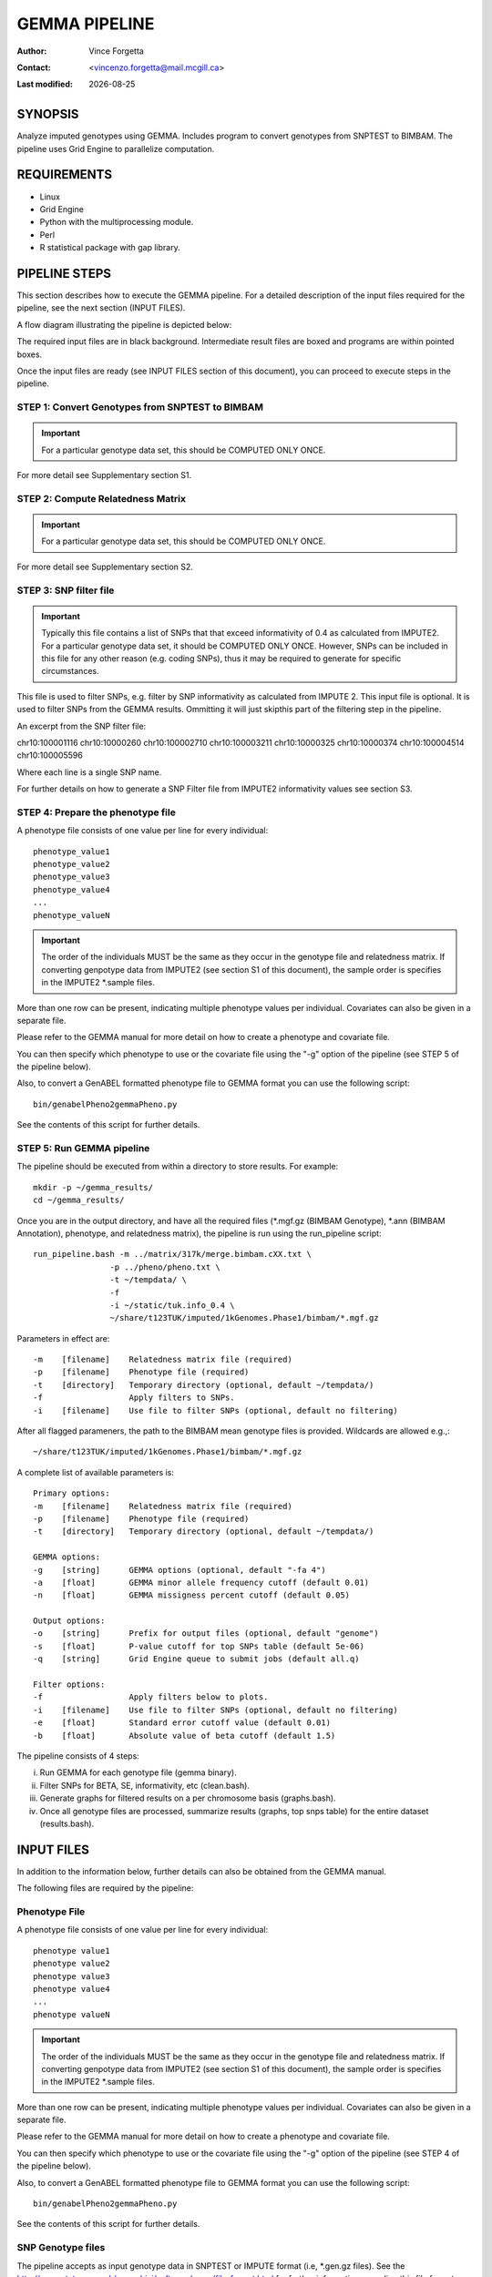 .. |date| date::

==============
GEMMA PIPELINE
==============

:Author: Vince Forgetta
:Contact: <vincenzo.forgetta@mail.mcgill.ca>
:Last modified: |date|

SYNOPSIS
--------

Analyze imputed genotypes using GEMMA. Includes program to convert genotypes from SNPTEST to BIMBAM. The pipeline uses Grid Engine to parallelize computation.

REQUIREMENTS
------------
* Linux
* Grid Engine
* Python with the multiprocessing module.
* Perl
* R statistical package with gap library.


PIPELINE STEPS
--------------

This section describes how to execute the GEMMA pipeline. For a detailed description of the input files required for the pipeline, see the next section (INPUT FILES).

A flow diagram illustrating the pipeline is depicted below:

.. image:: ./doc/gemma-flow.png
  :width: 60%

The required input files are in black background. Intermediate result files are boxed and programs are within pointed boxes.

Once the input files are ready (see INPUT FILES section of this document), you can proceed to execute steps in the pipeline.

STEP 1: Convert Genotypes from SNPTEST to BIMBAM
~~~~~~~~~~~~~~~~~~~~~~~~~~~~~~~~~~~~~~~~~~~~~~~~

.. important:: For a particular genotype data set, this should be COMPUTED ONLY ONCE.

For more detail see Supplementary section S1.


STEP 2: Compute Relatedness Matrix
~~~~~~~~~~~~~~~~~~~~~~~~~~~~~~~~~~

.. important:: For a particular genotype data set, this should be COMPUTED ONLY ONCE.

For more detail see Supplementary section S2.


STEP 3: SNP filter file
~~~~~~~~~~~~~~~~~~~~~~~

.. important:: Typically this file contains a list of SNPs that that exceed informativity of 0.4 as calculated from IMPUTE2. For a particular genotype data set, it should be COMPUTED ONLY ONCE. However, SNPs can be included in this file for any other reason (e.g. coding SNPs), thus it may be required to generate for specific circumstances.

This file is used to filter SNPs, e.g. filter by SNP informativity as calculated from IMPUTE 2. This input file is optional. It is used to filter SNPs from the GEMMA results. Ommitting it will just skipthis part of the filtering step in the pipeline. 

An excerpt from the SNP filter file::

chr10:100001116
chr10:10000260
chr10:100002710
chr10:100003211
chr10:10000325
chr10:10000374
chr10:100004514
chr10:100005596

Where each line is a single SNP name.

For further details on how to generate a SNP Filter file from IMPUTE2 informativity values see section S3.

STEP 4: Prepare the phenotype file
~~~~~~~~~~~~~~~~~~~~~~~~~~~~~~~~~~

A phenotype file consists of one value per line for every individual::

 phenotype_value1
 phenotype_value2
 phenotype_value3
 phenotype_value4
 ...
 phenotype_valueN

.. important:: The order of the individuals MUST be the same as they occur in the genotype file and relatedness matrix.  If converting genpotype data from IMPUTE2 (see section S1 of this document), the sample order is specifies in the IMPUTE2 \*.sample files.

More than one row can be present, indicating multiple phenotype values per individual. Covariates can also be given in a separate file.

Please refer to the GEMMA manual for more detail on how to create a phenotype and covariate file.

You can then specify which phenotype to use or the covariate file using the "-g" option of the pipeline (see STEP 5 of the pipeline below).

Also, to convert a GenABEL formatted phenotype file to GEMMA format you can use the following script::

 bin/genabelPheno2gemmaPheno.py 

See the contents of this script for further details.

STEP 5: Run GEMMA pipeline
~~~~~~~~~~~~~~~~~~~~~~~~~~

The pipeline should be executed from within a directory to store results. For example::

 mkdir -p ~/gemma_results/
 cd ~/gemma_results/

Once you are in the output directory, and have all the required files (\*.mgf.gz (BIMBAM Genotype), \*.ann (BIMBAM Annotation), phenotype, and relatedness matrix), the pipeline is run using the run_pipeline script::

 run_pipeline.bash -m ../matrix/317k/merge.bimbam.cXX.txt \
                 -p ../pheno/pheno.txt \
		 -t ~/tempdata/ \
		 -f 
		 -i ~/static/tuk.info_0.4 \
 		 ~/share/t123TUK/imputed/1kGenomes.Phase1/bimbam/*.mgf.gz

Parameters in effect are::

 -m    [filename]    Relatedness matrix file (required)
 -p    [filename]    Phenotype file (required)
 -t    [directory]   Temporary directory (optional, default ~/tempdata/)
 -f                  Apply filters to SNPs.
 -i    [filename]    Use file to filter SNPs (optional, default no filtering)

After all flagged parameners, the path to the BIMBAM mean genotype files is provided. Wildcards are allowed e.g.,::

   ~/share/t123TUK/imputed/1kGenomes.Phase1/bimbam/*.mgf.gz

A complete list of available parameters is::

 Primary options:
 -m    [filename]    Relatedness matrix file (required)
 -p    [filename]    Phenotype file (required)
 -t    [directory]   Temporary directory (optional, default ~/tempdata/)

 GEMMA options:
 -g    [string]      GEMMA options (optional, default "-fa 4")
 -a    [float]       GEMMA minor allele frequency cutoff (default 0.01)
 -n    [float]       GEMMA missigness percent cutoff (default 0.05)

 Output options:
 -o    [string]      Prefix for output files (optional, default "genome")
 -s    [float]       P-value cutoff for top SNPs table (default 5e-06)
 -q    [string]      Grid Engine queue to submit jobs (default all.q)

 Filter options:
 -f                  Apply filters below to plots.
 -i    [filename]    Use file to filter SNPs (optional, default no filtering)
 -e    [float]       Standard error cutoff value (default 0.01)
 -b    [float]       Absolute value of beta cutoff (default 1.5)


The pipeline consists of 4 steps:

i. Run GEMMA for each genotype file (gemma binary). 
ii. Filter SNPs for BETA, SE, informativity, etc (clean.bash).
iii. Generate graphs for filtered results on a per chromosome basis (graphs.bash).
iv. Once all genotype files are processed, summarize results (graphs, top snps table) for the entire dataset (results.bash).


INPUT FILES
-----------

In addition to the information below, further details can also be obtained from the GEMMA manual.

The following files are required by the pipeline:

Phenotype File
~~~~~~~~~~~~~~

A phenotype file consists of one value per line for every individual::

 phenotype value1
 phenotype value2
 phenotype value3
 phenotype value4
 ...
 phenotype valueN

.. important:: The order of the individuals MUST be the same as they occur in the genotype file and relatedness matrix.  If converting genpotype data from IMPUTE2 (see section S1 of this document), the sample order is specifies in the IMPUTE2 \*.sample files.

More than one row can be present, indicating multiple phenotype values per individual. Covariates can also be given in a separate file.

Please refer to the GEMMA manual for more detail on how to create a phenotype and covariate file.

You can then specify which phenotype to use or the covariate file using the "-g" option of the pipeline (see STEP 4 of the pipeline below).

Also, to convert a GenABEL formatted phenotype file to GEMMA format you can use the following script::

 bin/genabelPheno2gemmaPheno.py 

See the contents of this script for further details.


SNP Genotype files
~~~~~~~~~~~~~~~~~~

The pipeline accepts as input genotype data in SNPTEST or IMPUTE format (i.e, \*.gen.gz files). See the http://www.stats.ox.ac.uk/~marchini/software/gwas/file_format.html for further information regarding this file format.

SNP Filter File (optional)
~~~~~~~~~~~~~~~~~~~~~~~~~~

This file is used to filter SNPs, e.g. filter by SNP informativity. This input file is optional. It is used to filter SNPs from the GEMMA results. Omitting it will just skip this step. 

An excerpt from the SNP filter file::

 10-100000625 10 100000625
 10-100000645 10 100000645
 10-100001867 10 100001867
 10-100003242 10 100003242
 10-100003302 10 100003302
 10-100003304 10 100003304
 10-100003785 10 100003785
 10-100004360 10 100004360

Where columns are <snp_name> <chrom> <pos>.

To filter SNPs for informativity from IMPUTE2 use the info.bash script. By default, minimum informativity cutoff is set to 0.4::

 info.bash <path_to_info_files> > genome_0.4.info

As input, this script accepts one or more SNP-wise information files (e.g. from 317k and 610k). It uses the value of the fifth column (**info**) to filter SNPs.

.. important:: When multiple info values exist for a given SNP (e.g. a common SNP from 317k and 610k datasets), the SNP is retained only if it passes cutoff in all datasets. This can be changed by altering the parameters used by the uniq command within the info.bash script.

To alter the minimum informativity cutoff, change the INFO_MIN_FREQ variable within the info.bash script.

Also, change TMPDIR to a location with sufficient disk space on your system.

PROGRAMS
--------

The programs within the bin directory and their purpose are:

Data preparation
~~~~~~~~~~~~~~~~

* gen2bimbam_batch.bash -- Script to batch convert using Grid Engine one or more SNPTEST files to BIMBAM mean genotype format. Uses gen2bimbam.bash.
* gen2bimbam.bash -- Wrapper script to convert one SNPTEST file to BIMBAM mean genotype format. Uses gen2bimbam.py.
* gen2bimbam.py -- Script to convert one SNPTEST file to BIMBAM mean genotype format.
* gen2annotate.bash -- Generate a BIMBAM SNP information file from SNPTEST genotype file.
* genabelPheno2gemmaPheno.py -- Script to convert GenABEL phenotype file to GEMMA phenotype file.
* info.bash -- Create SNP informativity file.


Data Analysis
~~~~~~~~~~~~~

* run_pipeline.bash -- Script to execute the GEMMA analysis pipeline. This script executes the following programs:

 - gemma -- The GEMMA binary.
 - clean.bash -- Filter SNP results from GEMMA (\*.assoc.txt) for INFO, BETA, and SE.
 - graphs.bash -- Script to generate graphs (MH plot, QQ plot) from GEMMA results (\*.assoc.txt) for each input genotype file.
 - manhattan.r -- R code to generate a manhattanplot. Used by graphs.bash.
 - results.bash -- Script to MERGE all GEMMA results (\*.assoc.txt) and generate graphs.

4. OUTPUT FILES
---------------

Summary results of the GEMMA analysis are:

Association results
~~~~~~~~~~~~~~~~~~~

Within the GEMMA output/ directory there are \*.assoc.txt and \*.assoc.txt.clean files, containg GEMMA results for all SNPs and filtered SNPs, respectively.

.. important:: If the "-f" option is provided to the pipeline, SNPs in the "clean" files are filtered for informativity as well as beta and SE. The cutoff values for these parameters can be specified when running the pipeline (-b for BETA and -e for SE), or by supplying a SNP Filter files (see INPUT FILES section of this document).

Manhattan plot
~~~~~~~~~~~~~~

A Manhattan plot is generated for each genotype file as well as for the entire dataset.

.. image:: doc/mhtplot_results.png
   :width: 50 %
   :alt: A Manhattan plot

QQ-plot
:::::::

A QQ plot is generated for each genotype file as well as for the entire dataset.

.. image:: doc/qqplot_results.png
   :width: 50 %
   :alt: A QQ plot.

Box plots
:::::::::

Box plots for Beta and SE are generated for each genotype file as well as for the entire dataset.

.. image:: doc/boxplots_results.png
   :width: 50 %
   :alt: A boxplot.

Top SNPs table
::::::::::::::

The association results file filtered for SNPs with p-value <= 5e-06::

 chr     rs      ps      n_miss  beta    se      l_remle l_mle   p_wald  p_lrt   p_score
 1 1-74380277 74380277 0 -4.691591e-01 1.006133e-01 9.642427e-01 9.680234e-01 3.245198e-06 3.216472e-06 3.479304e-06
 1 1-74407171 74407171 0 -4.890655e-01 1.030370e-01 9.680546e-01 9.717733e-01 2.161249e-06 2.141216e-06 2.329294e-06
 1 1-118178100 118178100 0 1.164373e-01 2.445510e-02 9.480294e-01 9.520880e-01 2.010044e-06 1.997045e-06 2.178404e-06
 1 1-118178654 118178654 0 1.157201e-01 2.452723e-02 9.451781e-01 9.492383e-01 2.484445e-06 2.470947e-06 2.689299e-06
 1 1-118179969 118179969 0 1.112107e-01 2.374274e-02 9.531481e-01 9.571918e-01 2.931735e-06 2.909885e-06 3.154640e-06
 2 2-50816899 50816899 0 2.354443e-01 5.117126e-02 9.045662e-01 9.085561e-01 4.367353e-06 4.457731e-06 4.925201e-06
 2 2-67822643 67822643 0 1.196912e-01 2.592793e-02 9.863677e-01 9.902034e-01 4.061467e-06 4.034836e-06 4.365852e-06
 2 2-67823472 67823472 0 1.191423e-01 2.596089e-02 9.852127e-01 9.890426e-01 4.620003e-06 4.588881e-06 4.955312e-06
 2 2-67826230 67826230 0 1.200316e-01 2.587550e-02 9.853001e-01 9.891376e-01 3.646014e-06 3.620871e-06 3.922294e-06

SUPPLEMENTARY INFORMATION
-------------------------

S1: Convert IMPUTE2 to BIMBAM Mean Genotype Format
~~~~~~~~~~~~~~~~~~~~~~~~~~~~~~~~~~~~~~~~~~~~~~~~~~

STEP1: Convert Genotypes from SNPTEST to BIMBAM
:::::::::::::::::::::::::::::::::::::::::::::::

GEMMA is compatible with BIMBAM mean genotype file format. Genotype data is in SNPTEST or IMPUTE format (i.e., \*.gen.gz files) is convert to BIMBAM format using the following script::

 bin/gen2bimbam_batch.bash ~/archive/t123TUK/imputed/1kGenomes.Phase1/gen.sample/chr/\*.gen.gz

Compress the genotype files using gzip.

The output mean genotype files are given a ".mgf.gz" file extension.

STEP2: Generate BIMBAM SNP Annoation File
:::::::::::::::::::::::::::::::::::::::::

Files containing SNP information, such as rs number, chromosome,  and position, can be optionally supplied to the pipeline. To generate them use the following script to convert SNP information from the SNPTEST genotype files::

 bin/gen2annotate.bash ~/archive/t123TUK/imputed/1kGenomes.Phase1/gen.sample/chr/*.gen.gz

This script assumes the chromosome number is present in the file name in the format chr1.gen, or 1.gen.

The output SNP annotation files are given a ".ann" file extension.

S2: Compute relatedness matrix
~~~~~~~~~~~~~~~~~~~~~~~~~~~~~~

In addition to a genotype and phenotype data, GEMMA also a relatedness matrix. To generate a relatedness matrix for all the genotype data

Merge all BIMBAM genotype data into one file
::::::::::::::::::::::::::::::::::::::::::::

::
 
  cat <path_to_mgf_files>/\*.mgf > merge.mgf

Create a fake phenotype file
::::::::::::::::::::::::::::

GEMMA computes a relatedness matrix ONLY for samples with a phenotype. As a result, genotype data would be excluded for for datasets containing samples with missing phenotype values. This can be overcome by generating a fake phenotype file. For example, a dataset with 2500 samples, we can generate a fake phenotype file (phenotype values of 1 for all samples) like so::

  NUM_SAMPLES=2500
  for i in $(seq 1 $NUM_SAMPLES); do echo 1; done > pheno.txt

Create relatedness matrix
:::::::::::::::::::::::::

The relatedness matrix is calcuated using GEMMA. GEMMA provides two estimates of the relatedness matrix, centred and standardized (see GEMMA manual for more info).  The rational for choosing which to use is detailed in the following correspondence with the author of GEMMA, Xiang Zhou::

 GEMMA provides two options to calculate the relatedness matrix, and which one to prefer will largely depend on the underlying genetic architecture of the given trait. Specifically, if SNPs with lower minor allele frequency tend to have larger effects (which is inversely proportional to its genotype variance), then the standardized genotype matrix is preferred. If the SNP effect size does not depend on its minor allele frequency, then the centered genotype matrix is preferred. Of course, one typically does not know which case is more close to the truth. In our previous experience (based only on about a dozen traits), we typically find the centered genotype matrix provide better control for the population structure in lower organisms, and the two matrices seem to perform similarly in humans. 

To calculate a centrered relatedness matrix using the merged genotype files and fake phenotype file generated above::

  gemma -g merge.mgf -p pheno.txt -gk 1 -o merge

The matrix will take some time to compute. For example, for a dataset of ~2500 individuals and 36 million SNPs, the relatedness matrix took ~4 days to compute.

S3: Generate SNP Filter file
~~~~~~~~~~~~~~~~~~~~~~~~~~~~

To filter SNPs for informativity from IMPUTE2 use the info.bash script. By default, minimum informativity cutoff is set to 0.4::

 info.bash <path_to_info_files> > genome_0.4.info

As input, this script accepts one or more SNP-wise information files from IMPUTE2 (e.g. from 317k and 610k). It uses the value of the fifth column (**info**) to filter SNPs.

.. important:: When multiple info values exist for a given SNP (e.g. a SNP present in the 317k AND 610k datasets), the SNP is retained only if it passes cutoff in all datasets. This can be changed by altering the parameters used by the uniq command within the info.bash script.

To alter the minimum informativity cutoff, change the INFO_MIN_FREQ variable within the info.bash script.

Also, change TMPDIR to a location with sufficient disk space on your system.
